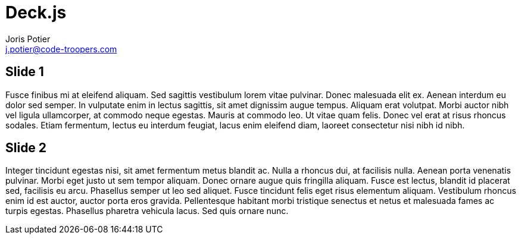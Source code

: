 = Deck.js
:author: Joris Potier
:keywords: @Joris_Potier
:email: j.potier@code-troopers.com
:backend: deckjs
:customcss: ct/ct.css
:customjs: ct/ct.js
:deckjs_transition: horizontal-slide
:goto:
:menu:
:status:

== Slide 1
Fusce finibus mi at eleifend aliquam. Sed sagittis vestibulum lorem vitae pulvinar. Donec malesuada elit ex. Aenean interdum eu dolor sed semper. In vulputate enim in lectus sagittis, sit amet dignissim augue tempus. Aliquam erat volutpat. Morbi auctor nibh vel ligula ullamcorper, at commodo neque egestas. Mauris at commodo leo. Ut vitae quam felis. Donec vel erat at risus rhoncus sodales. Etiam fermentum, lectus eu interdum feugiat, lacus enim eleifend diam, laoreet consectetur nisi nibh id nibh.

== Slide 2
Integer tincidunt egestas nisi, sit amet fermentum metus blandit ac. Nulla a rhoncus dui, at facilisis nulla. Aenean porta venenatis pulvinar. Morbi eget justo ut sem tempor aliquam. Donec ornare augue quis fringilla aliquam. Fusce est lectus, blandit id placerat sed, facilisis eu arcu. Phasellus semper ut leo sed aliquet. Fusce tincidunt felis eget risus elementum aliquam. Vestibulum rhoncus enim id est auctor, auctor porta eros gravida. Pellentesque habitant morbi tristique senectus et netus et malesuada fames ac turpis egestas. Phasellus pharetra vehicula lacus. Sed quis ornare nunc.